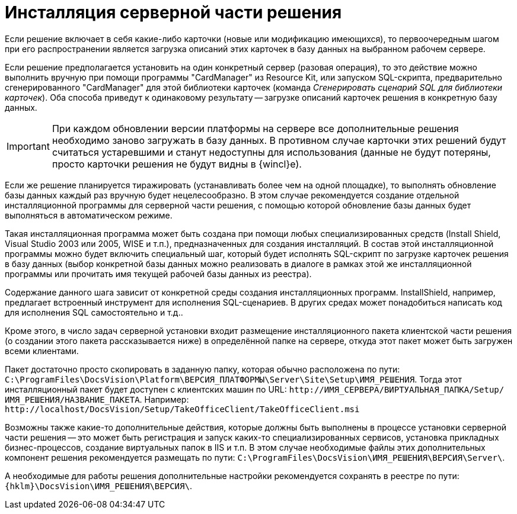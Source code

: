 = Инсталляция серверной части решения

Если решение включает в себя какие-либо карточки (новые или модификацию имеющихся), то первоочередным шагом при его распространении является загрузка описаний этих карточек в базу данных на выбранном рабочем сервере.

Если решение предполагается установить на один конкретный сервер (разовая операция), то это действие можно выполнить вручную при помощи программы "CardManager" из Resource Kit, или запуском SQL-скрипта, предварительно сгенерированного "CardManager" для этой библиотеки карточек (команда _Сгенерировать сценарий SQL для библиотеки карточек_). Оба способа приведут к одинаковому результату -- загрузке описаний карточек решения в конкретную базу данных.

[IMPORTANT]
====
При каждом обновлении версии платформы на сервере все дополнительные решения необходимо заново загружать в базу данных. В противном случае карточки этих решений будут считаться устаревшими и станут недоступны для использования (данные не будут потеряны, просто карточки решения не будут видны в {wincl}е).
====

Если же решение планируется тиражировать (устанавливать более чем на одной площадке), то выполнять обновление базы данных каждый раз вручную будет нецелесообразно. В этом случае рекомендуется создание отдельной инсталляционной программы для серверной части решения, с помощью которой обновление базы данных будет выполняться в автоматическом режиме.

Такая инсталляционная программа может быть создана при помощи любых специализированных средств (Install Shield, Visual Studio 2003 или 2005, WISE и т.п.), предназначенных для создания инсталляций. В состав этой инсталляционной программы можно будет включить специальный шаг, который будет исполнять SQL-скрипт по загрузке карточек решения в базу данных (выбор конкретной базы данных можно реализовать в диалоге в рамках этой же инсталляционной программы или прочитать имя текущей рабочей базы данных из реестра).

Содержание данного шага зависит от конкретной среды создания инсталляционных программ. InstallShield, например, предлагает встроенный инструмент для исполнения SQL-сценариев. В других средах может понадобиться написать код для исполнения SQL самостоятельно и т.д..

Кроме этого, в число задач серверной установки входит размещение инсталляционного пакета клиентской части решения (о создании этого пакета рассказывается ниже) в определённой папке на сервере, откуда этот пакет может быть загружен всеми клиентами.

Пакет достаточно просто скопировать в заданную папку, которая обычно расположена по пути: `C:\ProgramFiles\DocsVision\Platform\ВЕРСИЯ_ПЛАТФОРМЫ\Server\Site\Setup\ИМЯ_РЕШЕНИЯ`. Тогда этот инсталляционный пакет будет доступен с клиентских машин по URL: `\http://ИМЯ_СЕРВЕРА/ВИРТУАЛЬНАЯ_ПАПКА/Setup/ИМЯ_РЕШЕНИЯ/НАЗВАНИЕ_ПАКЕТА`. Например: `\http://localhost/DocsVision/Setup/TakeOfficeClient/TakeOfficeClient.msi`

Возможны также какие-то дополнительные действия, которые должны быть выполнены в процессе установки серверной части решения -- это может быть регистрация и запуск каких-то специализированных сервисов, установка прикладных бизнес-процессов, создание виртуальных папок в IIS и т.п. В этом случае необходимые файлы этих дополнительных компонент решения рекомендуется размещать по пути: `C:\ProgramFiles\DocsVision\ИМЯ_РЕШЕНИЯ\ВЕРСИЯ\Server\`.

А необходимые для работы решения дополнительные настройки рекомендуется сохранять в реестре по пути: `{hklm}\DocsVision\ИМЯ_РЕШЕНИЯ\ВЕРСИЯ\`.
